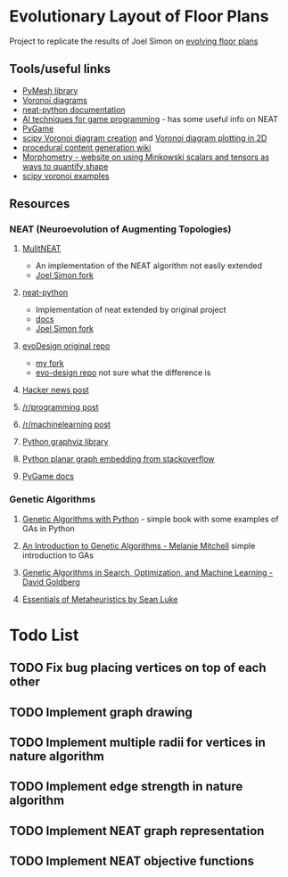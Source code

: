 * Evolutionary Layout of Floor Plans

Project to replicate the results of Joel Simon on [[http://www.joelsimon.net/evo_floorplans.html][evolving floor plans]]

** Tools/useful links
+ [[https://github.com/PyMesh/PyMesh][PyMesh library]]
+ [[https://en.wikipedia.org/wiki/Voronoi_diagram][Voronoi diagrams]]
+ [[https://media.readthedocs.org/pdf/neat-python/latest/neat-python.pdf][neat-python documentation]]
+ [[http://www.cs.uni.edu/~schafer/4620/readings/Ai%20Techniques%20For%20Game%20Programming.pdf][AI techniques for game programming]] - has some useful info on NEAT
+ [[https://www.pygame.org/news][PyGame]]
+ [[https://docs.scipy.org/doc/scipy-0.18.1/reference/generated/scipy.spatial.Voronoi.html][scipy Voronoi diagram creation]] and [[https://docs.scipy.org/doc/scipy/reference/generated/scipy.spatial.voronoi_plot_2d.html][Voronoi diagram plotting in 2D]]
+ [[http://pcg.wikidot.com/pcg-algorithm:voronoi-diagram][procedural content generation wiki]]
+ [[https://morphometry.org/][Morphometry - website on using Minkowski scalars and tensors as ways to quantify shape]]
+ [[https://www.programcreek.com/python/example/91993/scipy.spatial.Voronoi][scipy voronoi examples]]

** Resources
*** NEAT (Neuroevolution of Augmenting Topologies)
**** [[https://github.com/MultiNEAT/MultiNEAT][MulitNEAT]]
     + An implementation of the NEAT algorithm not easily extended
     + [[https://github.com/joel-simon/MultiNEAT][Joel Simon fork]]
**** [[https://github.com/CodeReclaimers/neat-python][neat-python]]
     + Implementation of neat extended by original project
     + [[https://neat-python.readthedocs.io/en/latest/config_file.html][docs]]
     + [[https://github.com/joel-simon/neat-python][Joel Simon fork]]
**** [[https://github.com/joel-simon/evoDesign][evoDesign original repo]]
     + [[https://github.com/tyrvi/evoDesign][my fork]]
     + [[https://github.com/joel-simon/evo-design][evo-design repo]] not sure what the difference is
**** [[https://news.ycombinator.com/item?id=17652410][Hacker news post]]
**** [[https://www.reddit.com/r/programming/comments/92t4v4/evolving_floorplans/][/r/programming post]]
**** [[https://www.reddit.com/r/MachineLearning/comments/92suxh/p_evolving_floorplans/][/r/machinelearning post]]
**** [[https://graphviz.readthedocs.io/en/stable/][Python graphviz library]]
**** [[https://stackoverflow.com/questions/9173490/python-networkx][Python planar graph embedding from stackoverflow]]
**** [[https://www.pygame.org/docs/][PyGame docs]]
*** Genetic Algorithms
**** [[https://smile.amazon.com/Genetic-Algorithms-Python-Clinton-Sheppard/dp/1540324001/ref=sr_1_3?ie=UTF8&qid=1544456143&sr=8-3&keywords=genetic+algorithms][Genetic Algorithms with Python]] - simple book with some examples of GAs in Python
**** [[https://smile.amazon.com/Introduction-Genetic-Algorithms-Complex-Adaptive/dp/0262631857/ref=sr_1_5?ie=UTF8&qid=1544456143&sr=8-5&keywords=genetic+algorithms][An Introduction to Genetic Algorithms - Melanie Mitchell]] simple introduction to GAs
**** [[https://smile.amazon.com/Genetic-Algorithms-Optimization-Machine-Learning/dp/0201157675/ref=sr_1_3?ie=UTF8&qid=1544456866&sr=8-3&keywords=Genetic+Algorithms+in+Search%2C+Optimization%2C+and+Machine+Learning][Genetic Algorithms in Search, Optimization, and Machine Learning - David Goldberg]]
**** [[https://cs.gmu.edu/~sean/book/metaheuristics/][Essentials of Metaheuristics by Sean Luke]]

* Todo List
** TODO Fix bug placing vertices on top of each other
** TODO Implement graph drawing
** TODO Implement multiple radii for vertices in nature algorithm
** TODO Implement edge strength in nature algorithm
** TODO Implement NEAT graph representation
** TODO Implement NEAT objective functions
